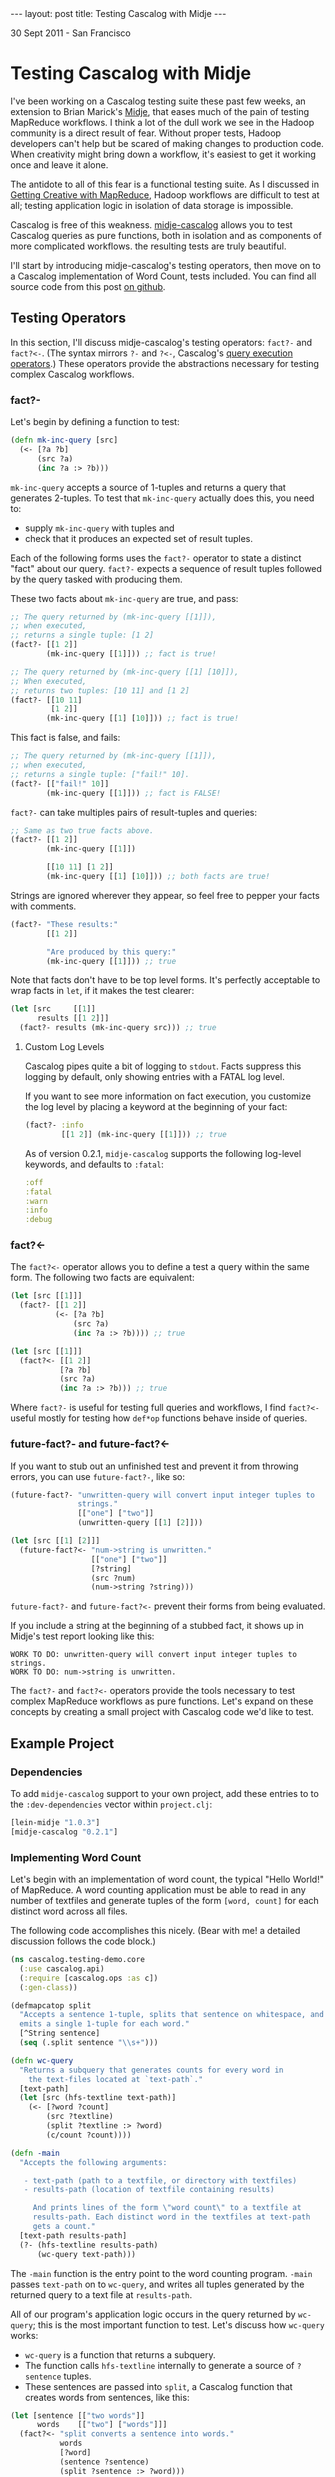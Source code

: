 #+STARTUP: showall indent
#+STARTUP: hidestars
#+BEGIN_HTML
---
layout: post
title: Testing Cascalog with Midje
---

<p class="meta">30 Sept 2011 - San Francisco</p>
#+END_HTML

* Testing Cascalog with Midje

I've been working on a Cascalog testing suite these past few weeks, an extension to Brian Marick's [[https://github.com/marick/Midje][Midje]], that eases much of the pain of testing MapReduce workflows. I think a lot of the dull work we see in the Hadoop community is a direct result of fear. Without proper tests, Hadoop developers can't help but be scared of making changes to production code. When creativity might bring down a workflow, it's easiest to get it working once and leave it alone.

The antidote to all of this fear is a functional testing suite. As I discussed in [[http://sritchie.github.com/2011/09/29/getting-creative-with-mapreduce.html][Getting Creative with MapReduce]], Hadoop workflows are difficult to test at all; testing application logic in isolation of data storage is impossible.

Cascalog is free of this weakness. [[https://github.com/sritchie/midje-cascalog][midje-cascalog]] allows you to test Cascalog queries as pure functions, both in isolation and as components of more complicated workflows. the resulting tests are truly beautiful.

I'll start by introducing midje-cascalog's testing operators, then move on to a Cascalog implementation of Word Count, tests included. You can find all source code from this post [[https://github.com/sritchie/cascalog-testing-demo][on github]].

** Testing Operators

In this section, I'll discuss midje-cascalog's testing operators: =fact?-= and =fact?<-=. (The syntax mirrors =?-= and =?<-=, Cascalog's [[http://www.assembla.com/spaces/cascalog/wiki/Defining_and_executing_queries][query execution operators]].) These operators provide the abstractions necessary for testing complex Cascalog workflows.

*** fact?- 

Let's begin by defining a function to test:

#+begin_src clojure
  (defn mk-inc-query [src]
    (<- [?a ?b]
        (src ?a)
        (inc ?a :> ?b)))
#+end_src

=mk-inc-query= accepts a source of 1-tuples and returns a query that generates 2-tuples. To test that =mk-inc-query= actually does this, you need to:

- supply =mk-inc-query= with tuples and
- check that it produces an expected set of result tuples.

Each of the following forms uses the =fact?-= operator to state a distinct "fact" about our query. =fact?-= expects a sequence of result tuples followed by the query tasked with producing them.

These two facts about =mk-inc-query= are true, and pass:

#+begin_src clojure
  ;; The query returned by (mk-inc-query [[1]]),
  ;; when executed,
  ;; returns a single tuple: [1 2]
  (fact?- [[1 2]]
          (mk-inc-query [[1]])) ;; fact is true!
  
  ;; The query returned by (mk-inc-query [[1] [10]]),
  ;; When executed,
  ;; returns two tuples: [10 11] and [1 2]
  (fact?- [[10 11]
           [1 2]]
          (mk-inc-query [[1] [10]])) ;; fact is true!
#+end_src

This fact is false, and fails:

#+begin_src clojure
  ;; The query returned by (mk-inc-query [[1]]),
  ;; when executed,
  ;; returns a single tuple: ["fail!" 10].
  (fact?- [["fail!" 10]]
          (mk-inc-query [[1]])) ;; fact is FALSE!  
#+end_src

=fact?-= can take multiples pairs of result-tuples and queries:

#+begin_src clojure
  ;; Same as two true facts above.
  (fact?- [[1 2]]
          (mk-inc-query [[1]])
  
          [[10 11] [1 2]]
          (mk-inc-query [[1] [10]])) ;; both facts are true!
#+end_src

Strings are ignored wherever they appear, so feel free to pepper your facts with comments.

#+begin_src clojure
  (fact?- "These results:"
          [[1 2]]
  
          "Are produced by this query:"
          (mk-inc-query [[1]])) ;; true  
#+end_src

Note that facts don't have to be top level forms. It's perfectly acceptable to wrap facts in =let=, if it makes the test clearer:

#+begin_src clojure
  (let [src     [[1]]
        results [[1 2]]]
    (fact?- results (mk-inc-query src))) ;; true
#+end_src

**** Custom Log Levels

Cascalog pipes quite a bit of logging to =stdout=. Facts suppress this logging by default, only showing entries with a FATAL log level.

If you want to see more information on fact execution, you customize the log level by placing a keyword at the beginning of your fact:

#+begin_src clojure  
  (fact?- :info
          [[1 2]] (mk-inc-query [[1]])) ;; true
#+end_src

As of version 0.2.1, =midje-cascalog= supports the following log-level keywords, and defaults to =:fatal=:

#+begin_src clojure
:off
:fatal
:warn
:info
:debug
#+end_src

*** fact?<- 

The =fact?<-= operator allows you to define a test a query within the same form. The following two facts are equivalent:

#+begin_src clojure
  (let [src [[1]]]
    (fact?- [[1 2]]
            (<- [?a ?b]
                (src ?a)
                (inc ?a :> ?b)))) ;; true
  
  (let [src [[1]]]
    (fact?<- [[1 2]]
             [?a ?b]
             (src ?a)
             (inc ?a :> ?b))) ;; true
#+end_src

Where =fact?-= is useful for testing full queries and workflows, I find =fact?<-= useful mostly for testing how =def*op= functions behave inside of queries.

*** future-fact?- and future-fact?<-

If you want to stub out an unfinished test and prevent it from throwing errors, you can use =future-fact?-=, like so:

#+begin_src clojure  
  (future-fact?- "unwritten-query will convert input integer tuples to
                 strings."
                 [["one"] ["two"]]
                 (unwritten-query [[1] [2]]))
  
  (let [src [[1] [2]]]
    (future-fact?<- "num->string is unwritten."
                    [["one"] ["two"]]
                    [?string]
                    (src ?num)
                    (num->string ?string)))
#+end_src

=future-fact?-= and =future-fact?<-= prevent their forms from being evaluated.

If you include a string at the beginning of a stubbed fact, it shows up in Midje's test report looking like this:

#+begin_src text
  WORK TO DO: unwritten-query will convert input integer tuples to strings.
  WORK TO DO: num->string is unwritten.
#+end_src

The =fact?-= and =fact?<-= operators provide the tools necessary to test complex MapReduce workflows as pure functions. Let's expand on these concepts by creating a small project with Cascalog code we'd like to test.

** Example Project

*** Dependencies

To add =midje-cascalog= support to your own project, add these entries to to the =:dev-dependencies= vector within =project.clj=:

#+begin_src clojure
  [lein-midje "1.0.3"]
  [midje-cascalog "0.2.1"]
#+end_src

*** Implementing Word Count

Let's begin with an implementation of word count, the typical "Hello World!" of MapReduce. A word counting application must be able to read in any number of textfiles and generate tuples of the form =[word, count]= for each distinct word across all files.

The following code accomplishes this nicely. (Bear with me! a detailed discussion follows the code block.)

#+begin_src clojure
  (ns cascalog.testing-demo.core
    (:use cascalog.api)
    (:require [cascalog.ops :as c])
    (:gen-class))

  (defmapcatop split
    "Accepts a sentence 1-tuple, splits that sentence on whitespace, and
    emits a single 1-tuple for each word."
    [^String sentence]
    (seq (.split sentence "\\s+")))

  (defn wc-query
    "Returns a subquery that generates counts for every word in
      the text-files located at `text-path`."
    [text-path]
    (let [src (hfs-textline text-path)]
      (<- [?word ?count]
          (src ?textline)
          (split ?textline :> ?word)
          (c/count ?count))))

  (defn -main
    "Accepts the following arguments:
  
     - text-path (path to a textfile, or directory with textfiles)
     - results-path (location of textfile containing results)
  
       And prints lines of the form \"word count\" to a textfile at
       results-path. Each distinct word in the textfiles at text-path
       gets a count."
    [text-path results-path]
    (?- (hfs-textline results-path)
        (wc-query text-path)))
#+end_src

The =-main= function is the entry point to the word counting program. =-main= passes =text-path= on to =wc-query=, and writes all tuples generated by the returned query to a text file at =results-path=.

All of our program's application logic occurs in the query returned by =wc-query=; this is the most important function to test. Let's discuss how =wc-query= works:

- =wc-query= is a function that returns a subquery.
- The function calls =hfs-textline= internally to generate a source of =?sentence= tuples. 
- These sentences are passed into =split=, a Cascalog function that creates words from sentences, like this:

#+begin_src clojure
  (let [sentence [["two words"]]
        words    [["two"] ["words"]]]
    (fact?<- "split converts a sentence into words."
             words
             [?word]
             (sentence ?sentence)
             (split ?sentence :> ?word)))
#+end_src

- Each word gets a count via the =cascalog.ops/count= function
- The subquery returns each =[?word ?count]= pair.

This logic looks right, but the only way to tell is to write a series of facts and see if they're true.

*** Testing Wordcount

Let's put our tests in =./test/cascalog/testing_demo/core_test.clj= (mirroring the =core.clj=, with =_test= tacked on):

#+begin_src clojure
  (ns cascalog.testing-demo.core-test
    (:use cascalog.testing-demo.core
          cascalog.api
          [midje sweet cascalog])
    (:require [cascalog.ops :as c]))
#+end_src

Here's an initial try at a test of =wc-query= using =fact?-=:

#+begin_src clojure
  ;; /path/to/textfile points to a textfile with a single line:
  ;; "another another word"
  (fact?- "wc-query should count words from all lines of text at
          /path/to/textfile."
          [["word" 1] ["another" 2]]
          (wc-query "/path/to/textfile")) ;; FALSE!
#+end_src

This fact fails. Here are a few of its problems:

- The fact depends on the way tuples are stored; it depends on an outside textfile located at a hard-coded path. If the textfile disappears, the fact will fail whether or not the logic of =wc-query= is correct.
- The fact depends on the correctness of =hfs-textline=. if =hfs-textline= fails, our fact fails.

*Testing wc-query in isolation is difficult!* How can one test the logic of =wc-query-= without regard to how lines of text are stored?

** Mocking with Midje

The solution lies in Midje's ability to mock out a function's return values. Midje can hijack =hfs-textline= and force it to return anything you choose inside the body of a fact.

*** provided

Using Midje's =provided= form, the above fact passes:

#+begin_src clojure
  (fact?- "wc-query should count words from all input sentences."
          [["word" 1] ["another" 2]]
          (wc-query :path)
          (provided
            (hfs-textline :path) => [["another another word"]])) ;; true
#+end_src

This fact states 

- when =wc-query= is called with =:path=,
- it will produce two tuples: =["word" 1]= and =["another" 2]=,
- provided =(hfs-textline :path)= produces a single tuple: =["another another word"]=.

Here's another true fact about =wc-query= that uses multiple input sentences:

#+begin_src clojure
  (def short-sentences
    [["this is a sentence sentence"]
     ["sentence with this is repeated"]])
  
  (def short-wordcounts
    [["sentence" 3]
     ["repeated" 1]
     ["is" 2]
     ["a" 1]
     ["this" 2]
     ["with" 1]])
  
  ;; when =wc-query= is called with =:text-path=
  ;; it will produce =short-sentences=,
  ;; provided =(hfs-textline :text-path)= produces =short-wordcounts=.
  (fact?- short-wordcounts (wc-query :text-path)
          (provided
            (hfs-textline :text-path) => short-sentences)) ;; true
#+end_src

A =provided= form only applies to the result-query pair directly above. The first fact is false, while the second fact is true:

#+begin_src clojure
  (let [sentence [["two words"]]
        results  [["two" 1] ["words" 1]]]
    (fact?- "provided form won't apply here!"
            results (wc-query :path) ;; false
  
            "provided applies here."
            results (wc-query :path) ;; true
            (provided
              (hfs-textline :path) => sentence)))
#+end_src

*** Mocking Arguments

In the above facts, I used keywords (=:path=) as mocking arguments. Any form that evaluates to itself can be used as a mocking argument. In vanilla Clojure, this includes strings, numbers and keywords. Midje adds any symbol surrounded by dots (=..path..=, =.path.=, etc.) to this mix.

These facts about =wc-query= from above are all true, and identical:

#+begin_src clojure
  (fact?- "Mocking with keywords,"
          [["one" 1]] (wc-query :path)
          (provided (hfs-textline :path) => [["one"]])
  
          "strings,"
          [["one" 1]] (wc-query "path")
          (provided (hfs-textline "path") => [["one"]])
  
          "numbers,"
          [["one" 1]] (wc-query 100)
          (provided (hfs-textline 100) => [["one"]])
  
          "and Midje dotted symbols."
          [["one" 1]] (wc-query ..path..)
          (provided (hfs-textline ..path..) => [["one"]]))
#+end_src

*** against-background

As discussed, the =provided= form only applies to the result-query pair directly above. This limitation can make for repetitive facts, when each fact depends on a mocked result:

#+begin_src clojure
  (defn text->words [path]
    (let [src (hfs-textline path)]
      (<- [?word]
          (src ?sentence)
          (split ?sentence :> ?word)
          (:distinct false))))
  
  (let [sentence [["two two"]]]
    (fact?- "text->words cuts text into words."
            [["two"] ["two"]] (text->words :path)
            (provided
              (hfs-textline :path) => sentence)
  
            "wc-query converts a sentence into words."
            [["two" 2]] (wc-query :path)
            (provided
              (hfs-textline :path) => sentence)))
  
#+end_src

Midje allows facts to share mocked functions with =against-background=. An =against-background= form placed anywhere inside the body of =fact?-= will apply to all facts inside the form:

#+begin_src clojure
  (let [sentence [["two two"]]]
    (fact?- "text->words cuts text into words."
            [["two"] ["two"]] (text->words :path)
            
            "wc-query converts a sentence into words."
            [["two" 2]]
            (wc-query :path)
            
            "wc-query fact with difference inputs."
            [["what" 1] ["a" 1] ["world!" 1]]
            (wc-query :path)
            (provided
              (hfs-textline :path) => [["what a world!"]])
        
            (against-background
              (hfs-textline :path) => sentence)))
#+end_src

Note that the third of the three above facts used its own =provided= form. When the two forms are mixed, =provided= takes precedence, shadowing =against-background= if need be (as above).

** Collection Checkers

For the next set of facts, let's introduce a larger set of input sentences:

#+begin_src clojure
  (def longer-sentences
    [["Call me Ishmael. Some years ago -- never mind how long"]
     ["precisely -- having little or no money in my purse, and"]
     ["nothing particular to interest me on shore, I thought I"]
     ["would sail about a little and see the watery part of the world."]])
#+end_src

One issue with the above facts is that they use very small input sentences. =wc-query= will produce a rather large sequence of =<word, count>= pairs for a moderate number of input sentences. Facts like this are overwhelming:

#+begin_src clojure
  (fact?- [["Ishmael." 1]
           ["Some" 1]
           ["a" 1]
           ["about" 1]
           ["ago" 1]
           ;; and on and on...
           ]
          (wc-query :path)
          (provided (hfs-textline :path) => longer-sentences))
#+end_src

To solve this, Midje provides a number of collection checkers that provide you with finer control over how queries are compared with result sequences.

*** just

=just= is the default checker for =fact?-= and =fact?<-=; bare vectors of tuples resolve to =(just result-vec :in-any-order)=. The following three facts are equivalent:

#+begin_src clojure  
  (let [src   [[1] [2]]
        query (<- [?a ?b]
                  (src ?a)
                  (inc ?a :> ?b))]
    (fact?- "Just form, fully qualified."
            (just [[2 3] [1 2]] :in-any-order) query ;;true
  
            "Wrapping tuples in a set is indentical to including
             the :in-any-order modifier."
            (just #{[2 3] [1 2]}) query ;; true
            
            "midje-cascalog lets us drop these wrappers."
            [[2 3] [1 2]] query)) ;; true
#+end_src

Each of these facts checks that its subquery returns =[2 3]= =[1 2]= exclusively, in any order. Any missing or extra tuples in the result vector will cause a failure.

Note that dropping the =:in-any-order= modifier (or the set wrapper) will cause facts to fail if ordering doesn't match. This makes sense sometimes when checking against top-n queries, as noted in the discussion below on [[has-prefix]].

*** contains

The =contains= form allows facts to check against a subset of query tuples. By default, =contains= requires result tuples to be contiguous and ordered: =[1 2]= within =[3 4 1 2 1]=, for example.

These restrictions are quite limiting for most Cascalog queries. The following two facts avoid both restrictions:

#+begin_src clojure
  (fact?- (contains #{["sail" 1] ["Ishmael." 1]} :gaps-ok)
          (wc-query :path) ;; true
          
          (contains [["sail" 1] ["Ishmael." 1]] :gaps-ok :in-any-order)
          (wc-query :path) ;; true
  
          (against-background
            (hfs-textline :path) => longer-sentences))
#+end_src

The above facts test that both =["sail" 1]= and =["Ishmael." 1]= appear somewhere in the results, in any order. 

- Wrapping the result tuples in a set (vs. a vector), or adding the =:in-any-order= keyword, relaxes the ordering restriction.
- The =:gaps-ok= keyword relaxes the restriction that tuples must contiguous.

*** has-prefix

=has-prefix= checks that the supplied tuple sequence appears at the beginning of the query's results. =has-prefix= only makes sense with queries that return sorted tuples.

The following fact states that =["--" 2]=, =["I" 2]= and =["and" 2]=, in order, are the three most common words across all words in =longer-sentences=:

#+begin_src clojure
  (fact?- (has-prefix [["--" 2] ["I" 2] ["and" 2]])
          (-> (wc-query :path)
              (c/first-n 10 :sort ["?count"] :reverse true))
          (provided
            (hfs-textline :path) => longer-sentences)) ;; true
#+end_src

*** has-suffix

=has-suffix= checks that the supplied tuple sequence appears at the end of the query's results.

The following fact states that =["world." 1]=, =["would" 1]= and =["years" 2]=, in order, are the last three words (by alphabetical order) across all words in =longer-sentences=:

#+begin_src clojure
  (fact?- (has-suffix [["world." 1] ["would" 1] ["years" 1]])
          (-> (wc-query :text-path)
              (c/first-n 100 :sort ["?word"]))
          (provided
            (hfs-textline :text-path) => longer-sentences)) ;; true
#+end_src

As with =has-prefix=, facts making use of =has-suffix= only make sense when specifically testing tuple ordering.

** Tabular

In certain cases, you might like to test a single query against a wide range of inputs and outputs. This quickly grows repetitive:

#+begin_src clojure
  (fact?- [["mock" 1] ["it" 1] ["out!" 1]]
          (wc-query :path)
          (provided
            (hfs-textline :path) => [["mock it out!"]]) ;;true
  
          [["two" 3]]
          (wc-query :path)
          (provided
            (hfs-textline :path) => [["two two two"]]) ;;true
  
          [["M.M" 1] ["nathan" 1]]
          (wc-query :path)
          (provided
            (hfs-textline :path) => [["nathan M.M"]])) ;; true
#+end_src

Gah! =against-background= doesn't work here, since these facts mock against different sentences each time.

Midje's =tabular= form provides an elegant way to collapse this repetition:

#+begin_src clojure
  (tabular
   (fact?- "Tabular generates lots of facts, one for each set of
           substitutions in the table below."
           ?results
           (wc-query :path)
           (provided
             (hfs-textline :path) => [[?sentence]]))
   ?sentence       ?results
   "mock it out!"  [["mock" 1] ["it" 1] ["out!" 1]]
   "two two two"   [["two" 3]]
   "nathan M.M"    [["M.M" 1] ["nathan" 1]]) ;; 3 true facts
#+end_src

(This one's a little involved, but the results are really beautiful.)

=tabular= accepts three types of arguments:

- a single =fact?-= or =fact?<-= templating form
- a number of "templating variables" that start with =?= (=?sentence= and =?results=, in the above fact)
- any number of rows of substitutions (the above fact has three)

and generates a separate fact for every substitution row. It does this by substituting each value into the templating form in place of the header variable at the top of column.

The first fact generated by the above tabular fact looks like this:

#+begin_src clojure
  (tabular
   ;; Tabular takes this templating form:
   (fact?- "Tabular generates lots of facts, one for each set of
             substitutions in the table below."
           ?results
           (wc-query :path)
           (provided
             (hfs-textline :path) => [[?sentence]]))
  
   ;; and substitutes these variables:
   ?sentence       ?results
   "mock it out!"  [["mock" 1] ["it" 1] ["out!" 1]]) ;; true
  
  ;; to produce this fact:
  (fact?- [["mock" 1] ["it" 1] ["out!" 1]]
          (wc-query :path)
          (provided
            (hfs-textline :path) => [["mock it out!"]])) ;; true
#+end_src

Any variable prefixed by =?= that appears inside both the fact template AND the header variables row is earmarked for substitution. This means that cascalog dynamic variables are totally safe, and play well with tabular.

** Running Tests

*** lein-midje

Once you write facts within a project, you can use [[https://github.com/marick/Midje/wiki/Lein-midje][lein-midje]] to run them all and generate a summary like this:

#+begin_src text
  Checking function: (midje.sweet/just [["Ishmael." 1] ["Some" 1] ["a" 1] ["about" 1] ["ago" 1]] :in-any-order)
  The checker said this about the reason:
      Expected five elements. There were thirty-nine.
  FAILURE: 6 facts were not confirmed. (But 37 were.)
#+end_src

If you're using the leiningen build manager, follow these steps:

- Add  =[lein-midje "1.0.3"]= to the =:dev-dependencies= entry in your =project.clj=
- Run =lein midje= at the command line in your project's root directory.

This command runs all facts and tests in the project and prints a summary of all results to stdout.

If you're using Cake, follow the steps on the [[https://github.com/marick/Midje/wiki/Cake-midje][Midje wiki]] for installing and running =cake midje=.

*** Interaction with clojure.test

If you currently write =deftest= style tests using clojure.test, check out [[https://github.com/marick/Midje/wiki/Migrating-from-clojure.test][Midje's tips]] on integration. The two modes work very well together. =lein midje= and =cake midje= will evaluate all =deftest= forms inside of a project and include the results in its report.

** In Conclusion

I believe that midje-cascalog is the most advanced MapReduce testing suite available today. The primitives discussed here make testing Cascalog queries a joy; the confidence that comes from fully tested components is a prerequisitive for creative work at large scale.

Please let me know what you think of the project! I'm happy to extend midje-cascalog in any way that helps the cause. Have fun testing!
